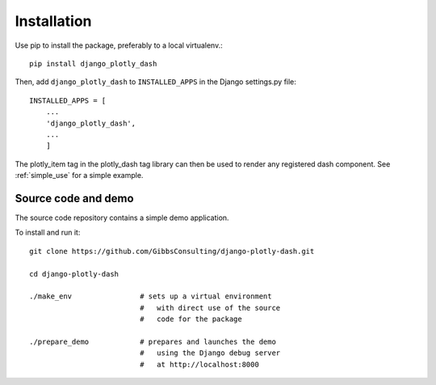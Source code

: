 .. _installation:

Installation
============

Use pip to install the package, preferably to a local virtualenv.::

    pip install django_plotly_dash

Then, add ``django_plotly_dash`` to ``INSTALLED_APPS`` in the Django settings.py file::

    INSTALLED_APPS = [
        ...
        'django_plotly_dash',
        ...
        ]

The plotly_item tag in the plotly_dash tag library can then be used to render any registered dash component. See :ref:`simple_use` for a simple example.

Source code and demo
--------------------

The source code repository contains a simple demo application.

To install and run it::

  git clone https://github.com/GibbsConsulting/django-plotly-dash.git

  cd django-plotly-dash

  ./make_env                # sets up a virtual environment
                            #   with direct use of the source
                            #   code for the package

  ./prepare_demo            # prepares and launches the demo
                            #   using the Django debug server
                            #   at http://localhost:8000

